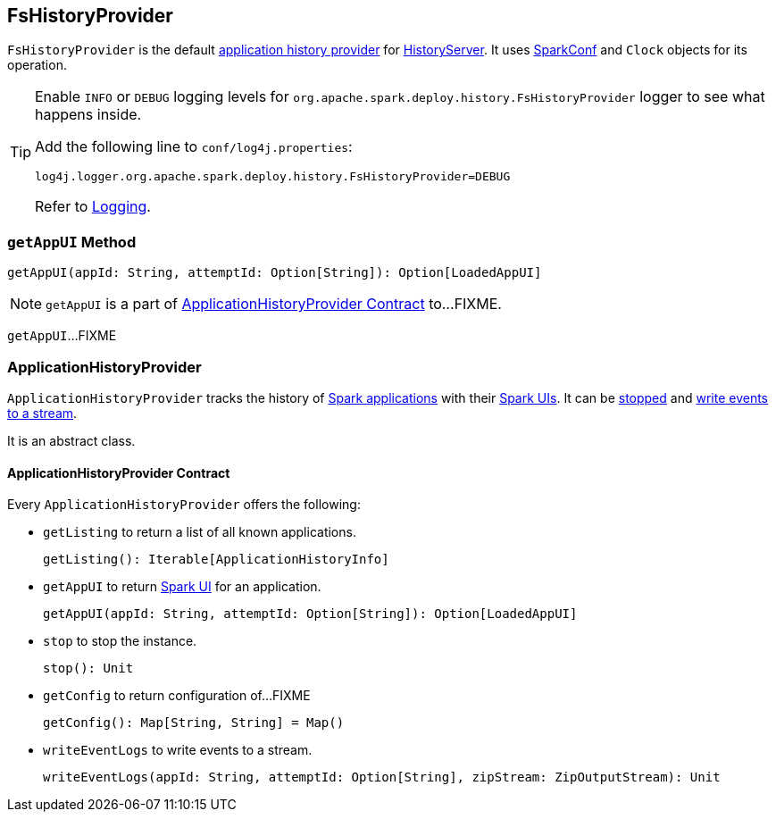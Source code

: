 == FsHistoryProvider

`FsHistoryProvider` is the default <<ApplicationHistoryProvider, application history provider>> for link:spark-history-server.adoc[HistoryServer]. It uses link:spark-SparkConf.adoc[SparkConf] and `Clock` objects for its operation.

[TIP]
====
Enable `INFO` or `DEBUG` logging levels for `org.apache.spark.deploy.history.FsHistoryProvider` logger to see what happens inside.

Add the following line to `conf/log4j.properties`:

```
log4j.logger.org.apache.spark.deploy.history.FsHistoryProvider=DEBUG
```

Refer to link:spark-logging.adoc[Logging].
====

=== [[getAppUI]] `getAppUI` Method

[source, scala]
----
getAppUI(appId: String, attemptId: Option[String]): Option[LoadedAppUI]
----

NOTE: `getAppUI` is a part of <<ApplicationHistoryProvider, ApplicationHistoryProvider Contract>> to...FIXME.

`getAppUI`...FIXME

=== [[ApplicationHistoryProvider]] ApplicationHistoryProvider

`ApplicationHistoryProvider` tracks the history of <<ApplicationHistoryProvider-getListing, Spark applications>> with their <<ApplicationHistoryProvider-getAppUI, Spark UIs>>. It can be <<ApplicationHistoryProvider-stop, stopped>> and <<ApplicationHistoryProvider-writeEventLogs, write events to a stream>>.

It is an abstract class.

==== [[ApplicationHistoryProvider-contract]] ApplicationHistoryProvider Contract

Every `ApplicationHistoryProvider` offers the following:

[[ApplicationHistoryProvider-getListing]]
* `getListing` to return a list of all known applications.
+
[source, scala]
----
getListing(): Iterable[ApplicationHistoryInfo]
----

[[ApplicationHistoryProvider-getAppUI]]
* `getAppUI` to return link:spark-webui.adoc[Spark UI] for an application.
+
[source, scala]
----
getAppUI(appId: String, attemptId: Option[String]): Option[LoadedAppUI]
----

[[ApplicationHistoryProvider-stop]]
* `stop` to stop the instance.
+
[source, scala]
----
stop(): Unit
----

* `getConfig` to return configuration of...FIXME
+
[source, scala]
----
getConfig(): Map[String, String] = Map()
----

[[ApplicationHistoryProvider-writeEventLogs]]
* `writeEventLogs` to write events to a stream.
+
[source, scala]
----
writeEventLogs(appId: String, attemptId: Option[String], zipStream: ZipOutputStream): Unit
----
